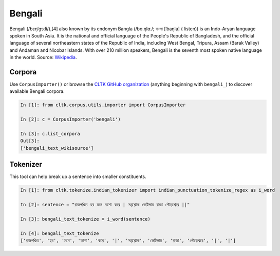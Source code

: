Bengali
********
Bengali (/bɛŋˈɡɔːli/),[4] also known by its endonym Bangla (/bɑːŋlɑː/; বাংলা [ˈbaŋla] ( listen)) is an Indo-Aryan language spoken in South Asia. It is the national and official language of the People's Republic of Bangladesh, and the official language of several northeastern states of the Republic of India, including West Bengal, Tripura, Assam (Barak Valley) and Andaman and Nicobar Islands. With over 210 million speakers, Bengali is the seventh most spoken native language in the world. 
Source: `Wikipedia 
<https://en.wikipedia.org/wiki/Bengali_language>`_.

Corpora
=======

Use ``CorpusImporter()`` or browse the `CLTK GitHub organization <https://github.com/cltk>`_ (anything beginning with ``bengali_``) to discover available Bengali corpora.

.. code-block:: python

   In [1]: from cltk.corpus.utils.importer import CorpusImporter

   In [2]: c = CorpusImporter('bengali')

   In [3]: c.list_corpora
   Out[3]:
   ['bengali_text_wikisource']
   
Tokenizer
=========

This tool can help break up a sentence into smaller constituents. 

.. code-block:: python

   In [1]: from cltk.tokenize.indian_tokenizer import indian_punctuation_tokenize_regex as i_word

   In [2]: sentence = "রাজপণ্ডিত হব মনে আশা করে | সপ্তশ্লোক ভেটিলাম রাজা গৌড়েশ্বরে ||"

   In [3]: bengali_text_tokenize = i_word(sentence)

   In [4]: bengali_text_tokenize
   ['রাজপণ্ডিত', 'হব', 'মনে', 'আশা', 'করে', '|', 'সপ্তশ্লোক', 'ভেটিলাম', 'রাজা', 'গৌড়েশ্বরে', '|', '|']




